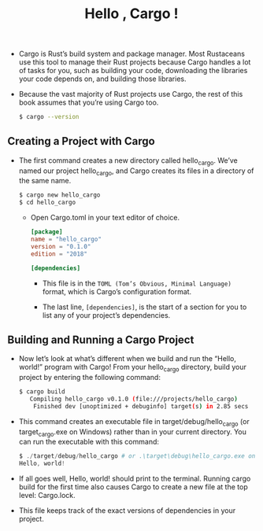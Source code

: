 #+TITLE: Hello , Cargo !

+ Cargo is Rust’s build system and package manager. Most Rustaceans use this tool to manage their Rust projects because Cargo handles a lot of tasks for you, such as building your code, downloading the libraries your code depends on, and building those libraries.
+ Because the vast majority of Rust projects use Cargo, the rest of this book assumes that you’re using Cargo too.
 #+begin_src bash
$ cargo --version
 #+end_src

** Creating a Project with Cargo
+ The first command creates a new directory called hello_cargo. We’ve named our project hello_cargo, and Cargo creates its files in a directory of the same name.
 #+begin_src bash
$ cargo new hello_cargo
$ cd hello_cargo
 #+end_src
  + Open Cargo.toml in your text editor of choice.
   #+begin_src toml
 [package]
 name = "hello_cargo"
 version = "0.1.0"
 edition = "2018"

 [dependencies]
   #+end_src
    + This file is in the =TOML (Tom’s Obvious, Minimal Language)= format, which is Cargo’s configuration format.

    + The last line, =[dependencies]=, is the start of a section for you to list any of your project’s dependencies.


** Building and Running a Cargo Project
+ Now let’s look at what’s different when we build and run the “Hello, world!” program with Cargo! From your hello_cargo directory, build your project by entering the following command:
  #+begin_src bash
$ cargo build
   Compiling hello_cargo v0.1.0 (file:///projects/hello_cargo)
    Finished dev [unoptimized + debuginfo] target(s) in 2.85 secs
  #+end_src
+ This command creates an executable file in target/debug/hello_cargo (or target\debug\hello_cargo.exe on Windows) rather than in your current directory. You can run the executable with this command:
 #+begin_src powershell
$ ./target/debug/hello_cargo # or .\target\debug\hello_cargo.exe on Windows
Hello, world!
 #+end_src
+ If all goes well, Hello, world! should print to the terminal. Running cargo build for the first time also causes Cargo to create a new file at the top level: Cargo.lock.
+ This file keeps track of the exact versions of dependencies in your project.
